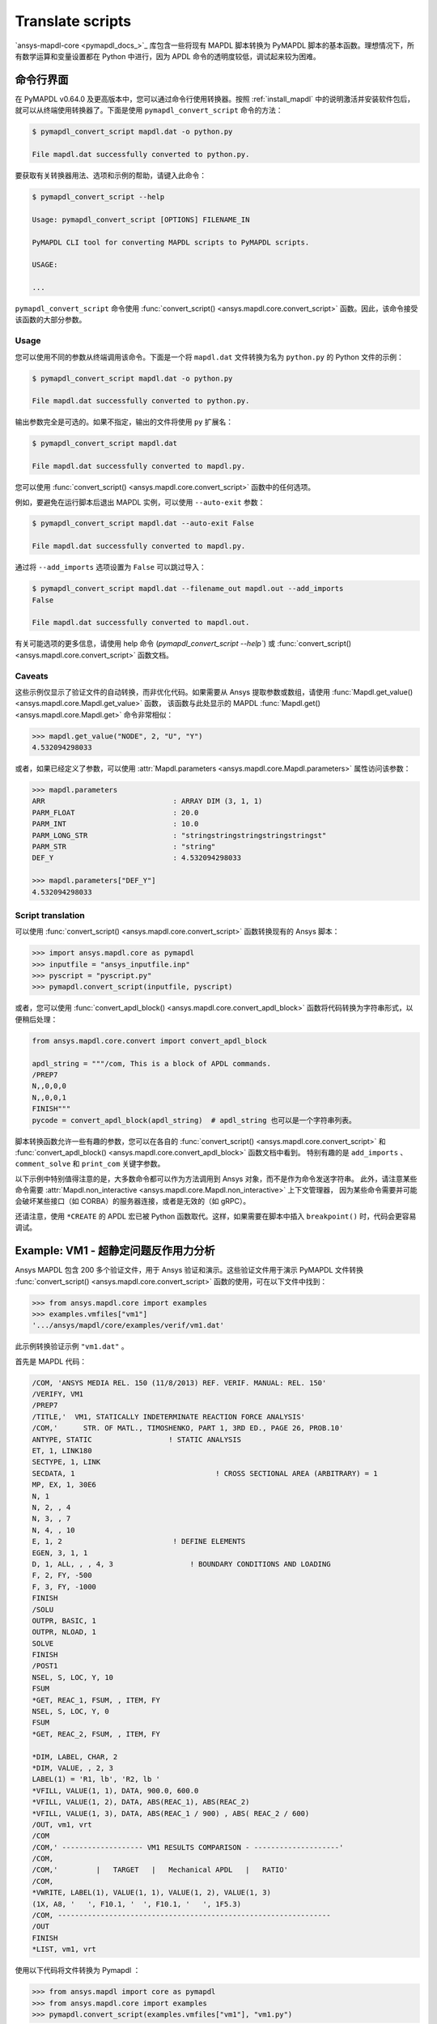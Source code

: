 Translate scripts
===================

`ansys-mapdl-core <pymapdl_docs_>`_ 库包含一些将现有 MAPDL 脚本转换为 PyMAPDL 脚本的基本函数。理想情况下，所有数学运算和变量设置都在 Python 中进行，因为 APDL 命令的透明度较低，调试起来较为困难。


.. _ref_cli_converter:

命令行界面
----------------------

在 PyMAPDL v0.64.0 及更高版本中，您可以通过命令行使用转换器。按照 :ref:`install_mapdl` 中的说明激活并安装软件包后，就可以从终端使用转换器了。下面是使用 ``pymapdl_convert_script`` 命令的方法：

.. code:: console

    $ pymapdl_convert_script mapdl.dat -o python.py

    File mapdl.dat successfully converted to python.py.

要获取有关转换器用法、选项和示例的帮助，请键入此命令：

.. code:: console

    $ pymapdl_convert_script --help

    Usage: pymapdl_convert_script [OPTIONS] FILENAME_IN

    PyMAPDL CLI tool for converting MAPDL scripts to PyMAPDL scripts.

    USAGE:

    ...

``pymapdl_convert_script`` 命令使用 :func:`convert_script() <ansys.mapdl.core.convert_script>` 函数。因此，该命令接受该函数的大部分参数。

Usage
~~~~~

您可以使用不同的参数从终端调用该命令。下面是一个将 ``mapdl.dat`` 文件转换为名为 ``python.py`` 的 Python 文件的示例：

.. code:: console
    
    $ pymapdl_convert_script mapdl.dat -o python.py

    File mapdl.dat successfully converted to python.py.

输出参数完全是可选的。如果不指定，输出的文件将使用 ``py`` 扩展名：

.. code:: console

    $ pymapdl_convert_script mapdl.dat

    File mapdl.dat successfully converted to mapdl.py.

您可以使用 :func:`convert_script() <ansys.mapdl.core.convert_script>` 函数中的任何选项。

例如，要避免在运行脚本后退出 MAPDL 实例，可以使用 ``--auto-exit`` 参数：

.. code:: console

    $ pymapdl_convert_script mapdl.dat --auto-exit False

    File mapdl.dat successfully converted to mapdl.py.

通过将 ``--add_imports`` 选项设置为 ``False`` 可以跳过导入：

.. code:: console

    $ pymapdl_convert_script mapdl.dat --filename_out mapdl.out --add_imports
    False

    File mapdl.dat successfully converted to mapdl.out.

有关可能选项的更多信息，请使用 help 命令 (`pymapdl_convert_script --help``) 或 :func:`convert_script() <ansys.mapdl.core.convert_script>` 函数文档。

Caveats
~~~~~~~

这些示例仅显示了验证文件的自动转换，而非优化代码。如果需要从 Ansys 提取参数或数组，请使用 :func:`Mapdl.get_value() <ansys.mapdl.core.Mapdl.get_value>` 函数，
该函数与此处显示的 MAPDL :func:`Mapdl.get() <ansys.mapdl.core.Mapdl.get>` 命令非常相似：

.. code:: pycon

   >>> mapdl.get_value("NODE", 2, "U", "Y")
   4.532094298033

或者，如果已经定义了参数，可以使用 :attr:`Mapdl.parameters <ansys.mapdl.core.Mapdl.parameters>` 属性访问该参数：

.. code:: pycon

    >>> mapdl.parameters
    ARR                              : ARRAY DIM (3, 1, 1)
    PARM_FLOAT                       : 20.0
    PARM_INT                         : 10.0
    PARM_LONG_STR                    : "stringstringstringstringstringst"
    PARM_STR                         : "string"
    DEF_Y                            : 4.532094298033

    >>> mapdl.parameters["DEF_Y"]
    4.532094298033


Script translation
~~~~~~~~~~~~~~~~~~

可以使用 :func:`convert_script() <ansys.mapdl.core.convert_script>` 函数转换现有的 Ansys 脚本：

.. code:: pycon

    >>> import ansys.mapdl.core as pymapdl
    >>> inputfile = "ansys_inputfile.inp"
    >>> pyscript = "pyscript.py"
    >>> pymapdl.convert_script(inputfile, pyscript)

或者，您可以使用 :func:`convert_apdl_block() <ansys.mapdl.core.convert_apdl_block>` 函数将代码转换为字符串形式，以便稍后处理：


.. code:: python

    from ansys.mapdl.core.convert import convert_apdl_block

    apdl_string = """/com, This is a block of APDL commands.
    /PREP7
    N,,0,0,0
    N,,0,0,1
    FINISH"""
    pycode = convert_apdl_block(apdl_string)  # apdl_string 也可以是一个字符串列表。


脚本转换函数允许一些有趣的参数，您可以在各自的 :func:`convert_script() <ansys.mapdl.core.convert_script>` 和 :func:`convert_apdl_block() <ansys.mapdl.core.convert_apdl_block>` 函数文档中看到。
特别有趣的是 ``add_imports`` 、 ``comment_solve`` 和 ``print_com`` 关键字参数。

以下示例中特别值得注意的是，大多数命令都可以作为方法调用到 Ansys 对象，而不是作为命令发送字符串。
此外，请注意某些命令需要 :attr:`Mapdl.non_interactive <ansys.mapdl.core.Mapdl.non_interactive>` 上下文管理器，
因为某些命令需要并可能会破坏某些接口（如 CORBA）的服务器连接，或者是无效的（如 gRPC）。

还请注意，使用 ``*CREATE`` 的 APDL 宏已被 Python 函数取代。这样，如果需要在脚本中插入 ``breakpoint()`` 时，代码会更容易调试。


Example: VM1 - 超静定问题反作用力分析
---------------------------------------------------------------

Ansys MAPDL 包含 200 多个验证文件，用于 Ansys 验证和演示。这些验证文件用于演示 PyMAPDL 文件转换 :func:`convert_script() <ansys.mapdl.core.convert_script>` 函数的使用，可在以下文件中找到：

.. code:: pycon

    >>> from ansys.mapdl.core import examples
    >>> examples.vmfiles["vm1"]
    '.../ansys/mapdl/core/examples/verif/vm1.dat'

此示例转换验证示例 ``"vm1.dat"`` 。

首先是 MAPDL 代码：

.. code:: apdl

    /COM, 'ANSYS MEDIA REL. 150 (11/8/2013) REF. VERIF. MANUAL: REL. 150'
    /VERIFY, VM1
    /PREP7
    /TITLE,'  VM1, STATICALLY INDETERMINATE REACTION FORCE ANALYSIS'
    /COM,'      STR. OF MATL., TIMOSHENKO, PART 1, 3RD ED., PAGE 26, PROB.10'
    ANTYPE, STATIC                  ! STATIC ANALYSIS
    ET, 1, LINK180
    SECTYPE, 1, LINK
    SECDATA, 1  			       ! CROSS SECTIONAL AREA (ARBITRARY) = 1
    MP, EX, 1, 30E6
    N, 1
    N, 2, , 4
    N, 3, , 7
    N, 4, , 10
    E, 1, 2                          ! DEFINE ELEMENTS
    EGEN, 3, 1, 1
    D, 1, ALL, , , 4, 3                  ! BOUNDARY CONDITIONS AND LOADING
    F, 2, FY, -500
    F, 3, FY, -1000
    FINISH
    /SOLU
    OUTPR, BASIC, 1
    OUTPR, NLOAD, 1
    SOLVE
    FINISH
    /POST1
    NSEL, S, LOC, Y, 10
    FSUM
    *GET, REAC_1, FSUM, , ITEM, FY
    NSEL, S, LOC, Y, 0
    FSUM
    *GET, REAC_2, FSUM, , ITEM, FY

    *DIM, LABEL, CHAR, 2
    *DIM, VALUE, , 2, 3
    LABEL(1) = 'R1, lb', 'R2, lb '
    *VFILL, VALUE(1, 1), DATA, 900.0, 600.0
    *VFILL, VALUE(1, 2), DATA, ABS(REAC_1), ABS(REAC_2)
    *VFILL, VALUE(1, 3), DATA, ABS(REAC_1 / 900) , ABS( REAC_2 / 600)
    /OUT, vm1, vrt
    /COM
    /COM,' ------------------- VM1 RESULTS COMPARISON - --------------------'
    /COM,
    /COM,'         |   TARGET   |   Mechanical APDL   |   RATIO'
    /COM,
    *VWRITE, LABEL(1), VALUE(1, 1), VALUE(1, 2), VALUE(1, 3)
    (1X, A8, '   ', F10.1, '  ', F10.1, '   ', 1F5.3)
    /COM, ----------------------------------------------------------------
    /OUT
    FINISH
    *LIST, vm1, vrt

使用以下代码将文件转换为 Pymapdl ：

.. code:: pycon

    >>> from ansys.mapdl import core as pymapdl
    >>> from ansys.mapdl.core import examples
    >>> pymapdl.convert_script(examples.vmfiles["vm1"], "vm1.py")

以下是转换后的代码：

.. code:: python

    """ Script generated by ansys-mapdl-core version 0.57.0"""
    from ansys.mapdl.core import launch_mapdl

    mapdl = launch_mapdl()
    mapdl.run("/COM,ANSYS MEDIA REL. 150 (11/8/2013) REF. VERIF. MANUAL: REL. 150")
    mapdl.run("/VERIFY,VM1")
    mapdl.run("/PREP7")
    mapdl.run("/TITLE, VM1, STATICALLY INDETERMINATE REACTION FORCE ANALYSIS")
    mapdl.run("C***      STR. OF MATL., TIMOSHENKO, PART 1, 3RD ED., PAGE 26, PROB.10")
    mapdl.antype("STATIC")  # STATIC ANALYSIS
    mapdl.et(1, "LINK180")
    mapdl.sectype(1, "LINK")
    mapdl.secdata(1)  # CROSS SECTIONAL AREA (ARBITRARY) = 1
    mapdl.mp("EX", 1, 30e6)
    mapdl.n(1)
    mapdl.n(2, "", 4)
    mapdl.n(3, "", 7)
    mapdl.n(4, "", 10)
    mapdl.e(1, 2)  # DEFINE ELEMENTS
    mapdl.egen(3, 1, 1)
    mapdl.d(1, "ALL", "", "", 4, 3)  # BOUNDARY CONDITIONS AND LOADING
    mapdl.f(2, "FY", -500)
    mapdl.f(3, "FY", -1000)
    mapdl.finish()
    mapdl.run("/SOLU")
    mapdl.outpr("BASIC", 1)
    mapdl.outpr("NLOAD", 1)
    mapdl.solve()
    mapdl.finish()
    mapdl.run("/POST1")
    mapdl.nsel("S", "LOC", "Y", 10)
    mapdl.fsum()
    mapdl.run("*GET,REAC_1,FSUM,,ITEM,FY")
    mapdl.nsel("S", "LOC", "Y", 0)
    mapdl.fsum()
    mapdl.run("*GET,REAC_2,FSUM,,ITEM,FY")
    mapdl.run("*DIM,LABEL,CHAR,2")
    mapdl.run("*DIM,VALUE,,2,3")
    mapdl.run("LABEL(1) = 'R1, lb','R2, lb '")
    mapdl.run("*VFILL,VALUE(1,1),DATA,900.0,600.0")
    mapdl.run("*VFILL,VALUE(1,2),DATA,ABS(REAC_1),ABS(REAC_2)")
    mapdl.run("*VFILL,VALUE(1,3),DATA,ABS(REAC_1 / 900) ,ABS( REAC_2 / 600)")
    mapdl.run("/OUT,vm1,vrt")
    mapdl.run("/COM")
    mapdl.run("/COM,------------------- VM1 RESULTS COMPARISON ---------------------")
    mapdl.run("/COM,")
    mapdl.run("/COM,         |   TARGET   |   Mechanical APDL   |   RATIO")
    mapdl.run("/COM,")
    with mapdl.non_interactive:
        mapdl.run("*VWRITE,LABEL(1),VALUE(1,1),VALUE(1,2),VALUE(1,3)")
        mapdl.run("(1X,A8,'   ',F10.1,'  ',F10.1,'   ',1F5.3)")
    mapdl.run("/COM,----------------------------------------------------------------")
    mapdl.run("/OUT")
    mapdl.finish()
    mapdl.run("*LIST,vm1,vrt")
    mapdl.exit()


以下是运行转换后文件的结果：

.. code:: output

    ------------------- VM1 RESULTS COMPARISON ---------------------
    |   TARGET   |   Mechanical APDL   |   RATIO
    /INPUT FILE=    LINE=       0
    R1, lb          900.0       900.0   1.000
    R2, lb          600.0       600.0   1.000
    ----------------------------------------------------------------

您可以用以下方法验证反作用力：

.. code:: pycon

   >>> rst = mapdl.result
   >>> nnum, forces = rst.nodal_static_forces(0)
   >>> print(forces)
   [[   0. -600.    0.]
    [   0.  250.    0.]
    [   0.  500.    0.]
    [   0. -900.    0.]]

请注意，某些带 ``/`` 的命令不会直接转换为函数，而是作为 ``mapdl.run('/COM')`` 这样的 "经典" 命令运行。
此外，请注意 ``*VWRITE`` 命令需要紧跟其后的命令。这通常会锁定接口，因此在后台使用 :attr:`Mapdl.non_interactive <ansys.mapdl.core.Mapdl.non_interactive>` 属性将其作为输入文件执行。


VM7 - 管道组件的塑性压缩
--------------------------------------------
下面是 VM7 的输入文件：

.. code:: apdl

    /COM,'ANSYS MEDIA REL. 150 (11/8/2013) REF. VERIF. MANUAL: REL. 150'
    /VERIFY,VM7
    /PREP7
    /TITLE,' VM7, PLASTIC COMPRESSION OF A PIPE ASSEMBLY'
    /COM,'          MECHANICS OF SOLIDS, CRANDALL AND DAHL, 1959, PAGE 180, EX. 5.1'
    /COM,'          USING PIPE288, SOLID185 AND SHELL181 ELEMENTS'
    THETA=6                              ! SUBTENDED ANGLE
    ET,1,PIPE288,,,,2
    ET,2,SOLID185
    ET,3,SHELL181,,,2                    ! FULL INTEGRATION
    SECTYPE,1,SHELL
    SECDATA,0.5,1,0,5	                   ! THICKNESS (SHELL181)
    SECTYPE,2,SHELL
    SECDATA,0.5,2,0,5	                   ! THICKNESS (SHELL181)
    SECTYPE,3,PIPE
    SECDATA,4.9563384,0.5                ! OUTSIDE DIA. AND WALL THICKNESS FOR INSIDE TUBE (PIPE288)
    SECTYPE,4,PIPE
    SECDATA,8.139437,0.5                 ! OUTSIDE DIA. AND WALL THICKNESS FOR OUTSIDE TUBE (PIPE288)
    MP,EX  ,1,26.875E6                   ! STEEL
    MP,PRXY,1,0.3
    MP,EX  ,2,11E6                       ! ALUMINUM
    MP,PRXY,2,0.3
    TB,BKIN,1,1                          ! DEFINE NON-LINEAR MATERIAL PROPERTY FOR STEEL
    TBTEMP,0
    TBDATA,1,86000,0
    TB,BKIN,2,1                          ! DEFINE NON-LINEAR MATERIAL PROPERTY FOR ALUMINUM
    TBTEMP,0
    TBDATA,1,55000,0
    N,1                                  ! GENERATE NODES AND ELEMENTS FOR PIPE288
    N,2,,,10
    MAT,1  
    SECNUM,3                             ! STEEL (INSIDE) TUBE
    E,1,2
    MAT,2  
    SECNUM,4                             ! ALUMINUM (OUTSIDE) TUBE
    E,1,2
    CSYS,1
    N,101,1.9781692                      ! GENERATE NODES AND ELEMENTS FOR SOLID185
    N,102,2.4781692
    N,103,3.5697185
    N,104,4.0697185
    N,105,1.9781692,,10
    N,106,2.4781692,,10
    N,107,3.5697185,,10
    N,108,4.0697185,,10
    NGEN,2,10,101,108,,,THETA            ! GENERATE 2ND SET OF NODES TO FORM A THETA DEGREE SLICE
    NROTAT,101,118,1
    TYPE,2
    MAT,1                                ! INSIDE (STEEL) TUBE
    E,101,102,112,111,105,106,116,115
    MAT,2                                ! OUTSIDE (ALUMINUM) TUBE
    E,103,104,114,113,107,108,118,117
    N,201,2.2281692                      ! GENERATE NODES AND ELEMENTS FOR SHELL181
    N,203,2.2281692,,10
    N,202,3.8197185
    N,204,3.8197185,,10
    NGEN,2,4,201,204,,,THETA             ! GENERATE NODES TO FORM A THETA DEGREE SLICE
    TYPE,3
    SECNUM,1                             ! INSIDE (STEEL) TUBE
    E,203,201,205,207
    SECNUM,2                             ! OUTSIDE (ALUMINUM) TUBE
    E,204,202,206,208
    /COM,' APPLY CONSTRAINTS TO PIPE288 MODEL'
    D,1,ALL                              ! FIX ALL DOFS FOR BOTTOM END OF PIPE288
    D,2,UX,,,,,UY,ROTX,ROTY,ROTZ         ! ALLOW ONLY UZ DOF AT TOP END OF PIPE288 MODEL
    /COM,' APPLY CONSTRAINTS TO SOLID185 AND SHELL181 MODELS'
    CP,1,UX,101,111,105,115              ! COUPLE NODES AT BOUNDARY IN RADIAL DIR FOR SOLID185
    CPSGEN,4,,1
    CP,5,UX,201,205,203,20               ! COUPLE NODES AT BOUNDARY IN RADIAL DIR FOR SHELL181
    CPSGEN,2,,5
    CP,7,ROTY,201,205                    ! COUPLE NODES AT BOUNDARY IN ROTY DIR FOR SHELL181
    CPSGEN,4,,7
    NSEL,S,NODE,,101,212                 ! SELECT ONLY NODES IN SOLID185 AND SHELL181 MODELS
    NSEL,R,LOC,Y,0                       ! SELECT NODES AT THETA = 0 FROM THE SELECTED SET
    DSYM,SYMM,Y,1                        ! APPLY SYMMETRY BOUNDARY CONDITIONS
    NSEL,S,NODE,,101,212                 ! SELECT ONLY NODES IN SOLID185 AND SHELL181 MODELS
    NSEL,R,LOC,Y,THETA                   ! SELECT NODES AT THETA FROM THE SELECTED SET
    DSYM,SYMM,Y,1                        ! APPLY SYMMETRY BOUNDARY CONDITIONS
    NSEL,ALL
    NSEL,R,LOC,Z,0                       ! SELECT ONLY NODES AT Z = 0
    D,ALL,UZ,0                           ! CONSTRAIN BOTTOM NODES IN Z DIRECTION
    NSEL,ALL
    FINISH
    /SOLU    
    OUTPR,BASIC,LAST                     ! PRINT BASIC SOLUTION AT END OF LOAD STEP
    /COM,' APPLY DISPLACEMENT LOADS TO ALL MODELS'
    *CREATE,DISP
    NSEL,R,LOC,Z,10                      ! SELECT NODES AT Z = 10 TO APPLY DISPLACEMENT
    D,ALL,UZ,ARG1
    NSEL,ALL
    /OUT,SCRATCH
    SOLVE
    *END
    *USE,DISP,-.032
    *USE,DISP,-.05
    *USE,DISP,-.1
    FINISH
    /OUT,
    /POST1
    /COM,' CREATE MACRO TO GET RESULTS FOR EACH MODEL'
    *CREATE,GETLOAD
    NSEL,S,NODE,,1,2                    ! SELECT NODES IN PIPE288 MODEL
    NSEL,R,LOC,Z,0
    /OUT,SCRATCH
    FSUM                                ! FZ IS TOTAL LOAD FOR PIPE288 MODEL
    *GET,LOAD_288,FSUM,,ITEM,FZ
    NSEL,S,NODE,,101,118                ! SELECT NODES IN SOLID185 MODEL
    NSEL,R,LOC,Z,0
    FSUM
    *GET,ZFRC,FSUM,0,ITEM,FZ
    LOAD=ZFRC*360/THETA                 ! MULTIPLY BY 360/THETA FOR FULL 360 DEGREE RESULTS
    *STATUS,LOAD
    LOAD_185 = LOAD
    NSEL,S,NODE,,201,212                ! SELECT NODES IN SHELL181 MODEL
    NSEL,R,LOC,Z,0
    FSUM
    /OUT,
    *GET,ZFRC,FSUM,0,ITEM,FZ
    LOAD=ZFRC*360/THETA                 ! MULTIPLY BY 360/THETA FOR FULL 360 DEGREE RESULTS
    *STATUS,LOAD
    LOAD_181 = LOAD
    *VFILL,VALUE_288(1,1),DATA,1024400,1262000,1262000
    *VFILL,VALUE_288(I,2),DATA,ABS(LOAD_288)
    *VFILL,VALUE_288(I,3),DATA,ABS(LOAD_288)/(VALUE_288(I,1))
    *VFILL,VALUE_185(1,1),DATA,1024400,1262000,1262000
    *VFILL,VALUE_185(J,2),DATA,ABS(LOAD_185)
    *VFILL,VALUE_185(J,3),DATA,ABS(LOAD_185)/(VALUE_185(J,1))
    *VFILL,VALUE_181(1,1),DATA,1024400,1262000,1262000
    *VFILL,VALUE_181(K,2),DATA,ABS(LOAD_181)
    *VFILL,VALUE_181(K,3),DATA,ABS(LOAD_181)/(VALUE_181(K,1))
    *END
    /COM,' GET TOTAL LOAD FOR DISPLACEMENT = 0.032'
    /COM,' ---------------------------------------'
    SET,1,1
    I = 1
    J = 1
    K = 1
    *DIM,LABEL,CHAR,3,2
    *DIM,VALUE_288,,3,3
    *DIM,VALUE_185,,3,3
    *DIM,VALUE_181,,3,3
    *USE,GETLOAD
    /COM,' GET TOTAL LOAD FOR DISPLACEMENT = 0.05'
    /COM,' --------------------------------------'
    SET,2,1
    I = I + 1
    J = J + 1
    K = K + 1
    *USE,GETLOAD
    /COM,' GET TOTAL LOAD FOR DISPLACEMENT = 0.1'
    /COM,' -------------------------------------'
    SET,3,1
    I = I +1
    J = J + 1
    K = K + 1
    *USE,GETLOAD
    LABEL(1,1) = 'LOAD, lb','LOAD, lb','LOAD, lb'
    LABEL(1,2) = ' UX=.032',' UX=0.05',' UX=0.10'
    FINISH
    /OUT,vm7,vrt
    /COM,------------------- VM7 RESULTS COMPARISON ---------------------
    /COM,
    /COM,'                 |   TARGET   |   Mechanical APDL   |   RATIO'
    /COM,
    /COM,RESULTS FOR PIPE288:
    /COM,
    *VWRITE,LABEL(1,1),LABEL(1,2),VALUE_288(1,1),VALUE_288(1,2),VALUE_288(1,3)
    (1X,A8,A8,'   ',F10.0,'  ',F14.0,'   ',1F15.3)
    /COM,
    /COM,RESULTS FOR SOLID185:
    /COM,
    *VWRITE,LABEL(1,1),LABEL(1,2),VALUE_185(1,1),VALUE_185(1,2),VALUE_185(1,3)
    (1X,A8,A8,'   ',F10.0,'  ',F14.0,'   ',1F15.3)
    /COM,
    /COM,RESULTS FOR SHELL181:
    /COM,
    *VWRITE,LABEL(1,1),LABEL(1,2),VALUE_181(1,1),VALUE_181(1,2),VALUE_181(1,3)
    (1X,A8,A8,'   ',F10.0,'  ',F14.0,'   ',1F15.3)
    /COM,
    /COM,-----------------------------------------------------------------
    /OUT
    *LIST,vm7,vrt

将验证文件转换

.. code:: python

    >>> from ansys.mapdl import core as pymapdl
    >>> pymapdl.convert_script("vm7.dat", "vm7.py")

下面是转换好的 Python 脚本：

.. code:: python

    """ Script generated by ansys-mapdl-core version 0.57.0"""
    from ansys.mapdl.core import launch_mapdl

    mapdl = launch_mapdl()
    mapdl.run("/COM,ANSYS MEDIA REL. 150 (11/8/2013) REF. VERIF. MANUAL: REL. 150")
    mapdl.run("/VERIFY,VM7")
    mapdl.run("/PREP7")
    mapdl.run("/TITLE, VM7, PLASTIC COMPRESSION OF A PIPE ASSEMBLY")
    mapdl.run(
        "C***          MECHANICS OF SOLIDS, CRANDALL AND DAHL, 1959, PAGE 180, EX. 5.1"
    )
    mapdl.run("C***          USING PIPE288, SOLID185 AND SHELL181 ELEMENTS")
    mapdl.run("THETA=6                              ")  # SUBTENDED ANGLE
    mapdl.et(1, "PIPE288", "", "", "", 2)
    mapdl.et(2, "SOLID185")
    mapdl.et(3, "SHELL181", "", "", 2)  # FULL INTEGRATION
    mapdl.sectype(1, "SHELL")
    mapdl.secdata(0.5, 1, 0, 5)  # THICKNESS (SHELL181)
    mapdl.sectype(2, "SHELL")
    mapdl.secdata(0.5, 2, 0, 5)  # THICKNESS (SHELL181)
    mapdl.sectype(3, "PIPE")
    mapdl.secdata(
        4.9563384, 0.5
    )  # OUTSIDE DIA. AND WALL THICKNESS FOR INSIDE TUBE (PIPE288)
    mapdl.sectype(4, "PIPE")
    mapdl.secdata(
        8.139437, 0.5
    )  # OUTSIDE DIA. AND WALL THICKNESS FOR OUTSIDE TUBE (PIPE288)
    mapdl.mp("EX", 1, 26.875e6)  # STEEL
    mapdl.mp("PRXY", 1, 0.3)
    mapdl.mp("EX", 2, 11e6)  # ALUMINUM
    mapdl.mp("PRXY", 2, 0.3)
    mapdl.tb("BKIN", 1, 1)  # DEFINE NON-LINEAR MATERIAL PROPERTY FOR STEEL
    mapdl.tbtemp(0)
    mapdl.tbdata(1, 86000, 0)
    mapdl.tb("BKIN", 2, 1)  # DEFINE NON-LINEAR MATERIAL PROPERTY FOR ALUMINUM
    mapdl.tbtemp(0)
    mapdl.tbdata(1, 55000, 0)
    mapdl.n(1)  # GENERATE NODES AND ELEMENTS FOR PIPE288
    mapdl.n(2, "", "", 10)
    mapdl.mat(1)
    mapdl.secnum(3)  # STEEL (INSIDE) TUBE
    mapdl.e(1, 2)
    mapdl.mat(2)
    mapdl.secnum(4)  # ALUMINUM (OUTSIDE) TUBE
    mapdl.e(1, 2)
    mapdl.csys(1)
    mapdl.n(101, 1.9781692)  # GENERATE NODES AND ELEMENTS FOR SOLID185
    mapdl.n(102, 2.4781692)
    mapdl.n(103, 3.5697185)
    mapdl.n(104, 4.0697185)
    mapdl.n(105, 1.9781692, "", 10)
    mapdl.n(106, 2.4781692, "", 10)
    mapdl.n(107, 3.5697185, "", 10)
    mapdl.n(108, 4.0697185, "", 10)
    mapdl.ngen(
        2, 10, 101, 108, "", "", "THETA"
    )  # GENERATE 2ND SET OF NODES TO FORM A THETA DEGREE SLICE
    mapdl.nrotat(101, 118, 1)
    mapdl.type(2)
    mapdl.mat(1)  # INSIDE (STEEL) TUBE
    mapdl.e(101, 102, 112, 111, 105, 106, 116, 115)
    mapdl.mat(2)  # OUTSIDE (ALUMINUM) TUBE
    mapdl.e(103, 104, 114, 113, 107, 108, 118, 117)
    mapdl.n(201, 2.2281692)  # GENERATE NODES AND ELEMENTS FOR SHELL181
    mapdl.n(203, 2.2281692, "", 10)
    mapdl.n(202, 3.8197185)
    mapdl.n(204, 3.8197185, "", 10)
    mapdl.ngen(
        2, 4, 201, 204, "", "", "THETA"
    )  # GENERATE NODES TO FORM A THETA DEGREE SLICE
    mapdl.type(3)
    mapdl.secnum(1)  # INSIDE (STEEL) TUBE
    mapdl.e(203, 201, 205, 207)
    mapdl.secnum(2)  # OUTSIDE (ALUMINUM) TUBE
    mapdl.e(204, 202, 206, 208)
    mapdl.run("C*** APPLY CONSTRAINTS TO PIPE288 MODEL")
    mapdl.d(1, "ALL")  # FIX ALL DOFS FOR BOTTOM END OF PIPE288
    mapdl.d(
        2, "UX", "", "", "", "", "UY", "ROTX", "ROTY", "ROTZ"
    )  # ALLOW ONLY UZ DOF AT TOP END OF PIPE288 MODEL
    mapdl.run("C*** APPLY CONSTRAINTS TO SOLID185 AND SHELL181 MODELS")
    mapdl.cp(
        1, "UX", 101, 111, 105, 115
    )  # COUPLE NODES AT BOUNDARY IN RADIAL DIR FOR SOLID185
    mapdl.cpsgen(4, "", 1)
    mapdl.cp(
        5, "UX", 201, 205, 203, 20
    )  # COUPLE NODES AT BOUNDARY IN RADIAL DIR FOR SHELL181
    mapdl.cpsgen(2, "", 5)
    mapdl.cp(7, "ROTY", 201, 205)  # COUPLE NODES AT BOUNDARY IN ROTY DIR FOR SHELL181
    mapdl.cpsgen(4, "", 7)
    mapdl.nsel(
        "S", "NODE", "", 101, 212
    )  # SELECT ONLY NODES IN SOLID185 AND SHELL181 MODELS
    mapdl.nsel("R", "LOC", "Y", 0)  # SELECT NODES AT THETA = 0 FROM THE SELECTED SET
    mapdl.dsym("SYMM", "Y", 1)  # APPLY SYMMETRY BOUNDARY CONDITIONS
    mapdl.nsel(
        "S", "NODE", "", 101, 212
    )  # SELECT ONLY NODES IN SOLID185 AND SHELL181 MODELS
    mapdl.nsel("R", "LOC", "Y", "THETA")  # SELECT NODES AT THETA FROM THE SELECTED SET
    mapdl.dsym("SYMM", "Y", 1)  # APPLY SYMMETRY BOUNDARY CONDITIONS
    mapdl.nsel("ALL")
    mapdl.nsel("R", "LOC", "Z", 0)  # SELECT ONLY NODES AT Z = 0
    mapdl.d("ALL", "UZ", 0)  # CONSTRAIN BOTTOM NODES IN Z DIRECTION
    mapdl.nsel("ALL")
    mapdl.finish()
    mapdl.run("/SOLU")
    mapdl.outpr("BASIC", "LAST")  # PRINT BASIC SOLUTION AT END OF LOAD STEP
    mapdl.run("C*** APPLY DISPLACEMENT LOADS TO ALL MODELS")


    def DISP(
        ARG1="",
        ARG2="",
        ARG3="",
        ARG4="",
        ARG5="",
        ARG6="",
        ARG7="",
        ARG8="",
        ARG9="",
        ARG10="",
        ARG11="",
        ARG12="",
        ARG13="",
        ARG14="",
        ARG15="",
        ARG16="",
        ARG17="",
        ARG18="",
    ):
        mapdl.nsel("R", "LOC", "Z", 10)  # SELECT NODES AT Z = 10 TO APPLY DISPLACEMENT
        mapdl.d("ALL", "UZ", ARG1)
        mapdl.nsel("ALL")
        mapdl.run("/OUT,SCRATCH")
        mapdl.solve()


    DISP(-0.032)
    DISP(-0.05)
    DISP(-0.1)
    mapdl.finish()
    mapdl.run("/OUT,")
    mapdl.run("/POST1")
    mapdl.run("C*** CREATE MACRO TO GET RESULTS FOR EACH MODEL")


    def GETLOAD(
        ARG1="",
        ARG2="",
        ARG3="",
        ARG4="",
        ARG5="",
        ARG6="",
        ARG7="",
        ARG8="",
        ARG9="",
        ARG10="",
        ARG11="",
        ARG12="",
        ARG13="",
        ARG14="",
        ARG15="",
        ARG16="",
        ARG17="",
        ARG18="",
    ):
        mapdl.nsel("S", "NODE", "", 1, 2)  # SELECT NODES IN PIPE288 MODEL
        mapdl.nsel("R", "LOC", "Z", 0)
        mapdl.run("/OUT,SCRATCH")
        mapdl.fsum()  # FZ IS TOTAL LOAD FOR PIPE288 MODEL
        mapdl.run("*GET,LOAD_288,FSUM,,ITEM,FZ")
        mapdl.nsel("S", "NODE", "", 101, 118)  # SELECT NODES IN SOLID185 MODEL
        mapdl.nsel("R", "LOC", "Z", 0)
        mapdl.fsum()
        mapdl.run("*GET,ZFRC,FSUM,0,ITEM,FZ")
        mapdl.run(
            "LOAD=ZFRC*360/THETA                 "
        )  # MULTIPLY BY 360/THETA FOR FULL 360 DEGREE RESULTS
        mapdl.run("*STATUS,LOAD")
        mapdl.run("LOAD_185 = LOAD")
        mapdl.nsel("S", "NODE", "", 201, 212)  # SELECT NODES IN SHELL181 MODEL
        mapdl.nsel("R", "LOC", "Z", 0)
        mapdl.fsum()
        mapdl.run("/OUT,")
        mapdl.run("*GET,ZFRC,FSUM,0,ITEM,FZ")
        mapdl.run(
            "LOAD=ZFRC*360/THETA                 "
        )  # MULTIPLY BY 360/THETA FOR FULL 360 DEGREE RESULTS
        mapdl.run("*STATUS,LOAD")
        mapdl.run("LOAD_181 = LOAD")
        mapdl.run("*VFILL,VALUE_288(1,1),DATA,1024400,1262000,1262000")
        mapdl.run("*VFILL,VALUE_288(I,2),DATA,ABS(LOAD_288)")
        mapdl.run("*VFILL,VALUE_288(I,3),DATA,ABS(LOAD_288)/(VALUE_288(I,1))")
        mapdl.run("*VFILL,VALUE_185(1,1),DATA,1024400,1262000,1262000")
        mapdl.run("*VFILL,VALUE_185(J,2),DATA,ABS(LOAD_185)")
        mapdl.run("*VFILL,VALUE_185(J,3),DATA,ABS(LOAD_185)/(VALUE_185(J,1))")
        mapdl.run("*VFILL,VALUE_181(1,1),DATA,1024400,1262000,1262000")
        mapdl.run("*VFILL,VALUE_181(K,2),DATA,ABS(LOAD_181)")
        mapdl.run("*VFILL,VALUE_181(K,3),DATA,ABS(LOAD_181)/(VALUE_181(K,1))")


    mapdl.run("C*** GET TOTAL LOAD FOR DISPLACEMENT = 0.032")
    mapdl.run("C*** ---------------------------------------")
    mapdl.set(1, 1)
    mapdl.run("I = 1")
    mapdl.run("J = 1")
    mapdl.run("K = 1")
    mapdl.run("*DIM,LABEL,CHAR,3,2")
    mapdl.run("*DIM,VALUE_288,,3,3")
    mapdl.run("*DIM,VALUE_185,,3,3")
    mapdl.run("*DIM,VALUE_181,,3,3")
    GETLOAD()
    mapdl.run("C*** GET TOTAL LOAD FOR DISPLACEMENT = 0.05")
    mapdl.run("C*** --------------------------------------")
    mapdl.set(2, 1)
    mapdl.run("I = I + 1")
    mapdl.run("J = J + 1")
    mapdl.run("K = K + 1")
    GETLOAD()
    mapdl.run("C*** GET TOTAL LOAD FOR DISPLACEMENT = 0.1")
    mapdl.run("C*** -------------------------------------")
    mapdl.set(3, 1)
    mapdl.run("I = I +1")
    mapdl.run("J = J + 1")
    mapdl.run("K = K + 1")
    GETLOAD()
    mapdl.run("LABEL(1,1) = 'LOAD, lb','LOAD, lb','LOAD, lb'")
    mapdl.run("LABEL(1,2) = ' UX=.032',' UX=0.05',' UX=0.10'")
    mapdl.finish()
    mapdl.run("/OUT,vm7,vrt")
    mapdl.run("/COM,------------------- VM7 RESULTS COMPARISON ---------------------")
    mapdl.run("/COM,")
    mapdl.run("/COM,                 |   TARGET   |   Mechanical APDL   |   RATIO")
    mapdl.run("/COM,")
    mapdl.run("/COM,RESULTS FOR PIPE288:")
    mapdl.run("/COM,")
    with mapdl.non_interactive:
        mapdl.run(
            "*VWRITE,LABEL(1,1),LABEL(1,2),VALUE_288(1,1),VALUE_288(1,2),VALUE_288(1,3)"
        )
        mapdl.run("(1X,A8,A8,'   ',F10.0,'  ',F14.0,'   ',1F15.3)")
        mapdl.run("/COM,")
        mapdl.run("/COM,RESULTS FOR SOLID185:")
        mapdl.run("/COM,")
        mapdl.run(
            "*VWRITE,LABEL(1,1),LABEL(1,2),VALUE_185(1,1),VALUE_185(1,2),VALUE_185(1,3)"
        )
        mapdl.run("(1X,A8,A8,'   ',F10.0,'  ',F14.0,'   ',1F15.3)")
        mapdl.run("/COM,")
        mapdl.run("/COM,RESULTS FOR SHELL181:")
        mapdl.run("/COM,")
        mapdl.run(
            "*VWRITE,LABEL(1,1),LABEL(1,2),VALUE_181(1,1),VALUE_181(1,2),VALUE_181(1,3)"
        )
        mapdl.run("(1X,A8,A8,'   ',F10.0,'  ',F14.0,'   ',1F15.3)")
        mapdl.run("/COM,")
        mapdl.run("/COM,-----------------------------------------------------------------")
        mapdl.run("/OUT")
        mapdl.run("*LIST,vm7,vrt")
    mapdl.exit()
